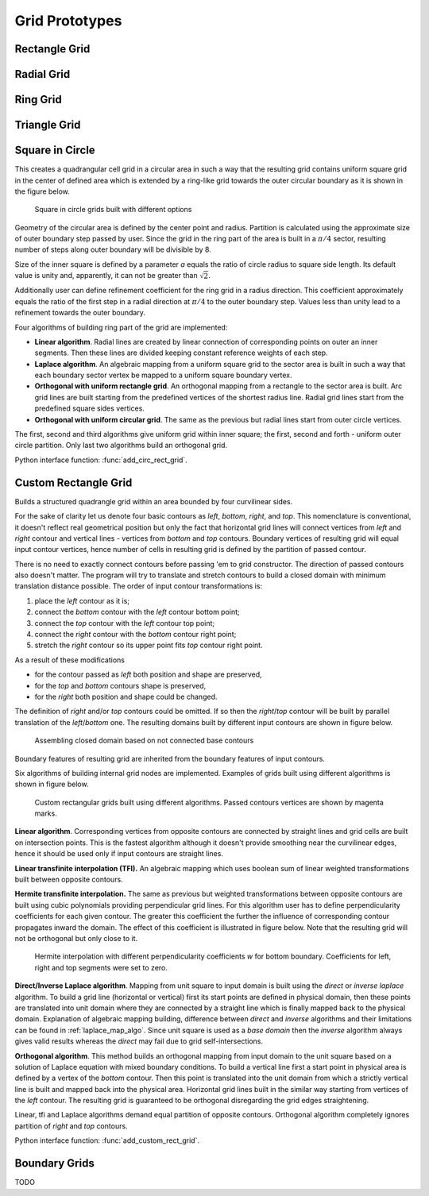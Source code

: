 .. _prototypes:

.. py:module:: hybmeshpack.hmscript

Grid Prototypes
===============

Rectangle Grid
--------------

Radial Grid
-----------

Ring Grid
---------

Triangle Grid
-------------

.. _circrect_grid:

Square in Circle 
----------------
This creates a quadrangular cell grid in a circular area in such a way that
the resulting grid contains uniform square grid in the center of defined
area which is extended by a ring-like grid towards the outer circular boundary as
it is shown in the figure below.

.. figure:: proto_circrect.png
   :width: 600 px

   Square in circle grids built with different options

Geometry of the circular area is defined by the center point and radius.
Partition is calculated using the approximate size of outer boundary step
passed by user. Since the grid in the ring part of the area is built in a
:math:`\pi/4` sector, resulting number of steps along outer boundary will be divisible
by 8.

Size of the inner square is defined by a parameter *a* equals the ratio
of circle radius to square side length. Its default value is unity and, apparently, it can not be greater than :math:`\sqrt2`.

Additionally user can define refinement coefficient for the ring grid in a radius direction.
This coefficient approximately equals the ratio of the first 
step in a radial direction at :math:`\pi/4` to the outer boundary step. Values less than
unity lead to a refinement towards the outer boundary.

Four algorithms of building ring part of the grid are implemented:

* **Linear algorithm**. Radial lines are created by linear connection of corresponding points on outer an inner segments.
  Then these lines are divided keeping constant reference weights of each step.
* **Laplace algorithm**. An algebraic mapping from a uniform square grid to the sector area is built in such a way
  that each boundary sector vertex be mapped to a uniform square boundary vertex. 
* **Orthogonal with uniform rectangle grid**. An orthogonal mapping from a rectangle to the sector area is built.
  Arc grid lines are built starting from the predefined vertices of the shortest radius line.
  Radial grid lines start from the predefined square sides vertices.
* **Orthogonal with uniform circular grid**. The same as the previous but radial lines start
  from outer circle vertices.

The first, second and third algorithms give uniform grid within inner square;
the first, second and forth - uniform outer circle partition.
Only last two algorithms build an orthogonal grid.

Python interface function: :func:`add_circ_rect_grid`.

.. _custom_rect_grid:

Custom Rectangle Grid
---------------------
Builds a structured quadrangle grid within an area bounded by four curvilinear sides.

For the sake of clarity let us denote four basic contours as *left*, *bottom*, *right*, and *top*.
This nomenclature is conventional, it doesn't reflect real geometrical position but only the fact that horizontal grid lines
will connect vertices from *left* and *right* contour and vertical lines - vertices from *bottom* and
*top* contours. Boundary vertices of resulting grid will equal input contour vertices, hence
number of cells in resulting grid is defined by the partition of passed contour. 

There is no need to exactly connect contours before passing 'em to grid constructor.
The direction of passed contours also doesn't matter. The program will try to translate
and stretch contours to build a closed domain with minimum translation distance possible. The order of input
contour transformations is:

1) place the *left* contour as it is;
2) connect the *bottom* contour with the *left* contour bottom point;
3) connect the *top* contour with the *left* contour top point;
4) connect the *right* contour with the *bottom* contour right point;
5) stretch the *right* contour so its upper point fits *top* contour right point.

As a result of these modifications

* for the contour passed as *left* both position and shape are preserved,
* for the *top* and *bottom* contours shape is preserved,
* for the *right* both position and shape could be changed.

The definition of *right* and/or *top* contours could be omitted. If so then the *right*/*top* contour will be built
by parallel translation of the *left*/*bottom* one. The resulting domains built by different input contours are shown
in figure below.

.. figure:: proto_custom_rect1.png
   :width: 600 px

   Assembling closed domain based on not connected base contours

Boundary features of resulting grid are inherited from the boundary features of input contours.

Six algorithms of building internal grid nodes are implemented. Examples of grids built
using different algorithms is shown in figure below.

.. figure:: proto_custom_rect2.png
   :width: 600 px

   Custom rectangular grids built using different algorithms.
   Passed contours vertices are shown by magenta marks.

**Linear algorithm**. Corresponding vertices from opposite contours are connected by
straight lines and grid cells are built on intersection points. This is
the fastest algorithm although it doesn't provide smoothing near the curvilinear 
edges, hence it should be used only if input contours are straight lines.

**Linear transfinite interpolation (TFI).** An algebraic mapping which
uses boolean sum of linear weighted transformations built between opposite contours.

**Hermite transfinite interpolation.** The same as previous but
weighted transformations between opposite contours are built
using cubic polynomials providing perpendicular grid lines.
For this algorithm user has to
define perpendicularity coefficients for each given contour.
The greater this coefficient the further the influence of
corresponding contour propagates inward the domain. The effect
of this coefficient is illustrated in figure below.
Note that the resulting grid will not be orthogonal but
only close to it.

.. figure:: proto_custom_rect3.png
   :width: 500 px
   
   Hermite interpolation with different perpendicularity coefficients *w*
   for bottom boundary. Coefficients for left, right and top segments
   were set to zero.

**Direct/Inverse Laplace algorithm**. Mapping from
unit square to input domain is built using the *direct* or *inverse laplace* algorithm.
To build a grid line (horizontal or vertical) first its start points are defined
in physical domain, then these points are translated into unit domain where they
are connected by a straight line which is finally mapped back to the physical domain. 
Explanation of algebraic mapping building, difference between *direct* and *inverse*
algorithms and their limitations can be found in :ref:`laplace_map_algo`.
Since unit square is used as a *base domain* then the *inverse* algorithm always gives
valid results whereas the *direct* may fail due to grid self-intersections.

**Orthogonal algorithm**. This method builds an orthogonal mapping from
input domain to the unit square based on a solution of Laplace equation with mixed boundary conditions.
To build a vertical line first
a start point in physical area is defined by a vertex of the *bottom* contour.
Then this point is translated into the unit domain from which a strictly vertical
line is built and mapped back into the physical area. Horizontal grid lines
built in the similar way starting from vertices of the *left* contour.
The resulting grid is guaranteed to be orthogonal disregarding the grid edges straightening.

Linear, tfi and Laplace algorithms demand equal partition of opposite contours.
Orthogonal algorithm completely ignores partition of *right* and *top* contours.


Python interface function: :func:`add_custom_rect_grid`.

.. _bgrids:

Boundary Grids
--------------
TODO
